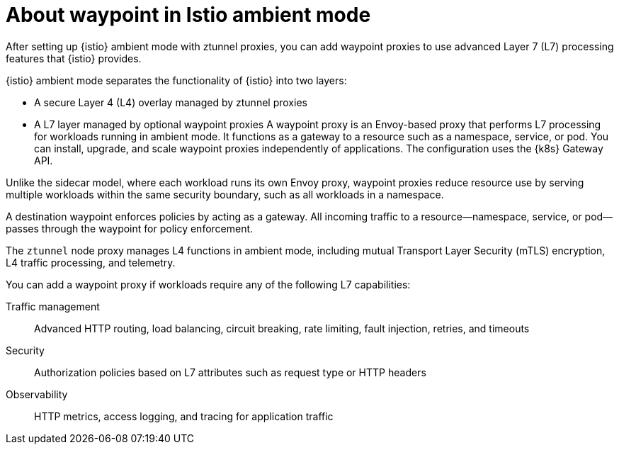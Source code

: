 // Module included in the following assemblies:

// * service-mesh-docs-main/install/ossm-istio-ambient-mode.adoc

:_mod-docs-content-type: CONCEPT
[id="ossm-about-istio-ambient-waypoint_{context}"]
= About waypoint in Istio ambient mode

After setting up {istio} ambient mode with ztunnel proxies, you can add waypoint proxies to use advanced Layer 7 (L7) processing features that {istio} provides.

{istio} ambient mode separates the functionality of {istio} into two layers:

* A secure Layer 4 (L4) overlay managed by ztunnel proxies
* A L7 layer managed by optional waypoint proxies
A waypoint proxy is an Envoy-based proxy that performs L7 processing for workloads running in ambient mode. It functions as a gateway to a resource such as a namespace, service, or pod. You can install, upgrade, and scale waypoint proxies independently of applications. The configuration uses the {k8s} Gateway API.

Unlike the sidecar model, where each workload runs its own Envoy proxy, waypoint proxies reduce resource use by serving multiple workloads within the same security boundary, such as all workloads in a namespace.

A destination waypoint enforces policies by acting as a gateway. All incoming traffic to a resource—namespace, service, or pod—passes through the waypoint for policy enforcement.

The `ztunnel` node proxy manages L4 functions in ambient mode, including mutual Transport Layer Security (mTLS) encryption, L4 traffic processing, and telemetry.

You can add a waypoint proxy if workloads require any of the following L7 capabilities:

Traffic management:: Advanced HTTP routing, load balancing, circuit breaking, rate limiting, fault injection, retries, and timeouts

Security:: Authorization policies based on L7 attributes such as request type or HTTP headers

Observability:: HTTP metrics, access logging, and tracing for application traffic